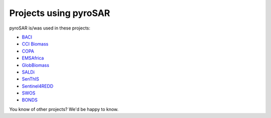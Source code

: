 ######################
Projects using pyroSAR
######################

pyroSAR is/was used in these projects:

- `BACI <http://www.baci-h2020.eu/index.php/Main/HomePage>`_
- `CCI Biomass <https://climate.esa.int/en/projects/biomass/>`_
- `COPA <https://sentinel.esa.int/web/sentinel/sentinel-1-ard-normalised-radar-backscatter-nrb-product>`_
- `EMSAfrica <https://www.emsafrica.org/>`_
- `GlobBiomass <https://globbiomass.org/>`_
- `SALDi <https://www.saldi.uni-jena.de/>`_
- `SenThIS <https://eos-jena.com/en/projects/>`_
- `Sentinel4REDD <https://www.dlr.de/rd/en/Portaldata/28/Resources/dokumente/re/Projektblatt_Sentinel4REDD_engl.pdf>`_
- `SWOS <https://www.swos-service.eu/>`_
- `BONDS <https://www.biodiversa.org/1418>`_

You know of other projects? We'd be happy to know.
